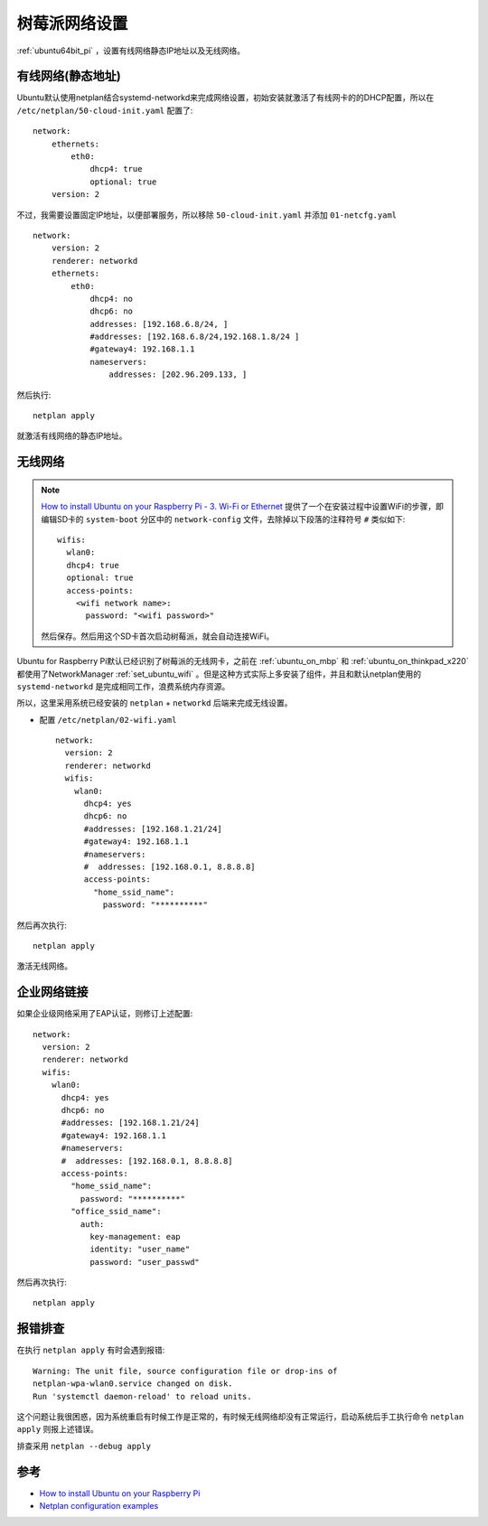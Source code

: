 .. _pi_4_network:

==============
树莓派网络设置
==============

:ref:`ubuntu64bit_pi` ，设置有线网络静态IP地址以及无线网络。

有线网络(静态地址)
===================

Ubuntu默认使用netplan结合systemd-networkd来完成网络设置，初始安装就激活了有线网卡的的DHCP配置，所以在 ``/etc/netplan/50-cloud-init.yaml`` 配置了::

   network:
       ethernets:
           eth0:
               dhcp4: true
               optional: true
       version: 2

不过，我需要设置固定IP地址，以便部署服务，所以移除 ``50-cloud-init.yaml`` 并添加 ``01-netcfg.yaml`` ::

   network:
       version: 2
       renderer: networkd
       ethernets:
           eth0:
               dhcp4: no
               dhcp6: no
               addresses: [192.168.6.8/24, ]
               #addresses: [192.168.6.8/24,192.168.1.8/24 ]
               #gateway4: 192.168.1.1
               nameservers:
                   addresses: [202.96.209.133, ]

然后执行::

   netplan apply

就激活有线网络的静态IP地址。

无线网络
==========

.. note::

   `How to install Ubuntu on your Raspberry Pi - 3. Wi-Fi or Ethernet <https://ubuntu.com/tutorials/how-to-install-ubuntu-on-your-raspberry-pi#3-wifi-or-ethernet>`_ 提供了一个在安装过程中设置WiFi的步骤，即编辑SD卡的 ``system-boot`` 分区中的 ``network-config`` 文件，去除掉以下段落的注释符号 ``#`` 类似如下::

      wifis:
        wlan0:
        dhcp4: true
        optional: true
        access-points:
          <wifi network name>:
            password: "<wifi password>"

   然后保存。然后用这个SD卡首次启动树莓派，就会自动连接WiFi。

Ubuntu for Raspberry Pi默认已经识别了树莓派的无线网卡，之前在 :ref:`ubuntu_on_mbp` 和 :ref:`ubuntu_on_thinkpad_x220` 都使用了NetworkManager :ref:`set_ubuntu_wifi` 。但是这种方式实际上多安装了组件，并且和默认netplan使用的 ``systemd-networkd`` 是完成相同工作，浪费系统内存资源。

所以，这里采用系统已经安装的 ``netplan`` + ``networkd`` 后端来完成无线设置。

- 配置 ``/etc/netplan/02-wifi.yaml`` ::

   network:
     version: 2
     renderer: networkd
     wifis:
       wlan0:
         dhcp4: yes
         dhcp6: no
         #addresses: [192.168.1.21/24]
         #gateway4: 192.168.1.1
         #nameservers:
         #  addresses: [192.168.0.1, 8.8.8.8]
         access-points:
           "home_ssid_name":
             password: "**********"

然后再次执行::

   netplan apply

激活无线网络。

企业网络链接
=============

如果企业级网络采用了EAP认证，则修订上述配置::

   network:
     version: 2
     renderer: networkd
     wifis:
       wlan0:
         dhcp4: yes
         dhcp6: no
         #addresses: [192.168.1.21/24]
         #gateway4: 192.168.1.1
         #nameservers:
         #  addresses: [192.168.0.1, 8.8.8.8]
         access-points:
           "home_ssid_name":
             password: "**********"
           "office_ssid_name":
             auth:
               key-management: eap
               identity: "user_name"
               password: "user_passwd"

然后再次执行::

   netplan apply

报错排查
===========

在执行 ``netplan apply`` 有时会遇到报错::

   Warning: The unit file, source configuration file or drop-ins of 
   netplan-wpa-wlan0.service changed on disk. 
   Run 'systemctl daemon-reload' to reload units.

这个问题让我很困惑，因为系统重启有时候工作是正常的，有时候无线网络却没有正常运行，启动系统后手工执行命令 ``netplan apply`` 则报上述错误。

排查采用 ``netplan --debug apply`` 


参考
======

- `How to install Ubuntu on your Raspberry Pi <https://ubuntu.com/tutorials/how-to-install-ubuntu-on-your-raspberry-pi>`_
- `Netplan configuration examples <https://netplan.io/examples/>`_
